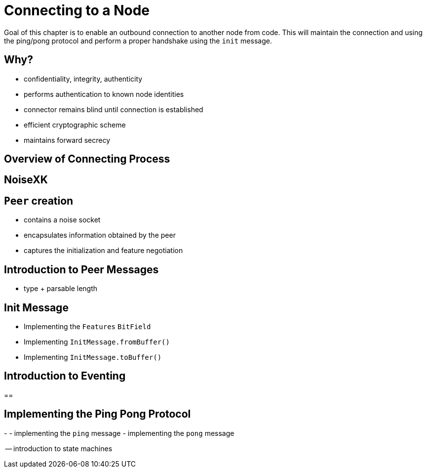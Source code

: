 = Connecting to a Node

Goal of this chapter is to enable an outbound connection to another node from code. This will maintain the connection and using the ping/pong protocol and perform a proper handshake using the `init` message.

== Why?

- confidentiality, integrity, authenticity
- performs authentication to known node identities
- connector remains blind until connection is established
- efficient cryptographic scheme
- maintains forward secrecy

== Overview of Connecting Process

== NoiseXK

== `Peer`  creation

- contains a noise socket
- encapsulates information obtained by the peer
- captures the initialization and feature negotiation

== Introduction to Peer Messages

- type + parsable length

== Init Message


- Implementing the `Features` `BitField`
- Implementing `InitMessage.fromBuffer()`
- Implementing `InitMessage.toBuffer()`

== Introduction to Eventing 

== 

== Implementing the Ping Pong Protocol

-
- implementing the `ping` message
- implementing the `pong` message

-- introduction to state machines